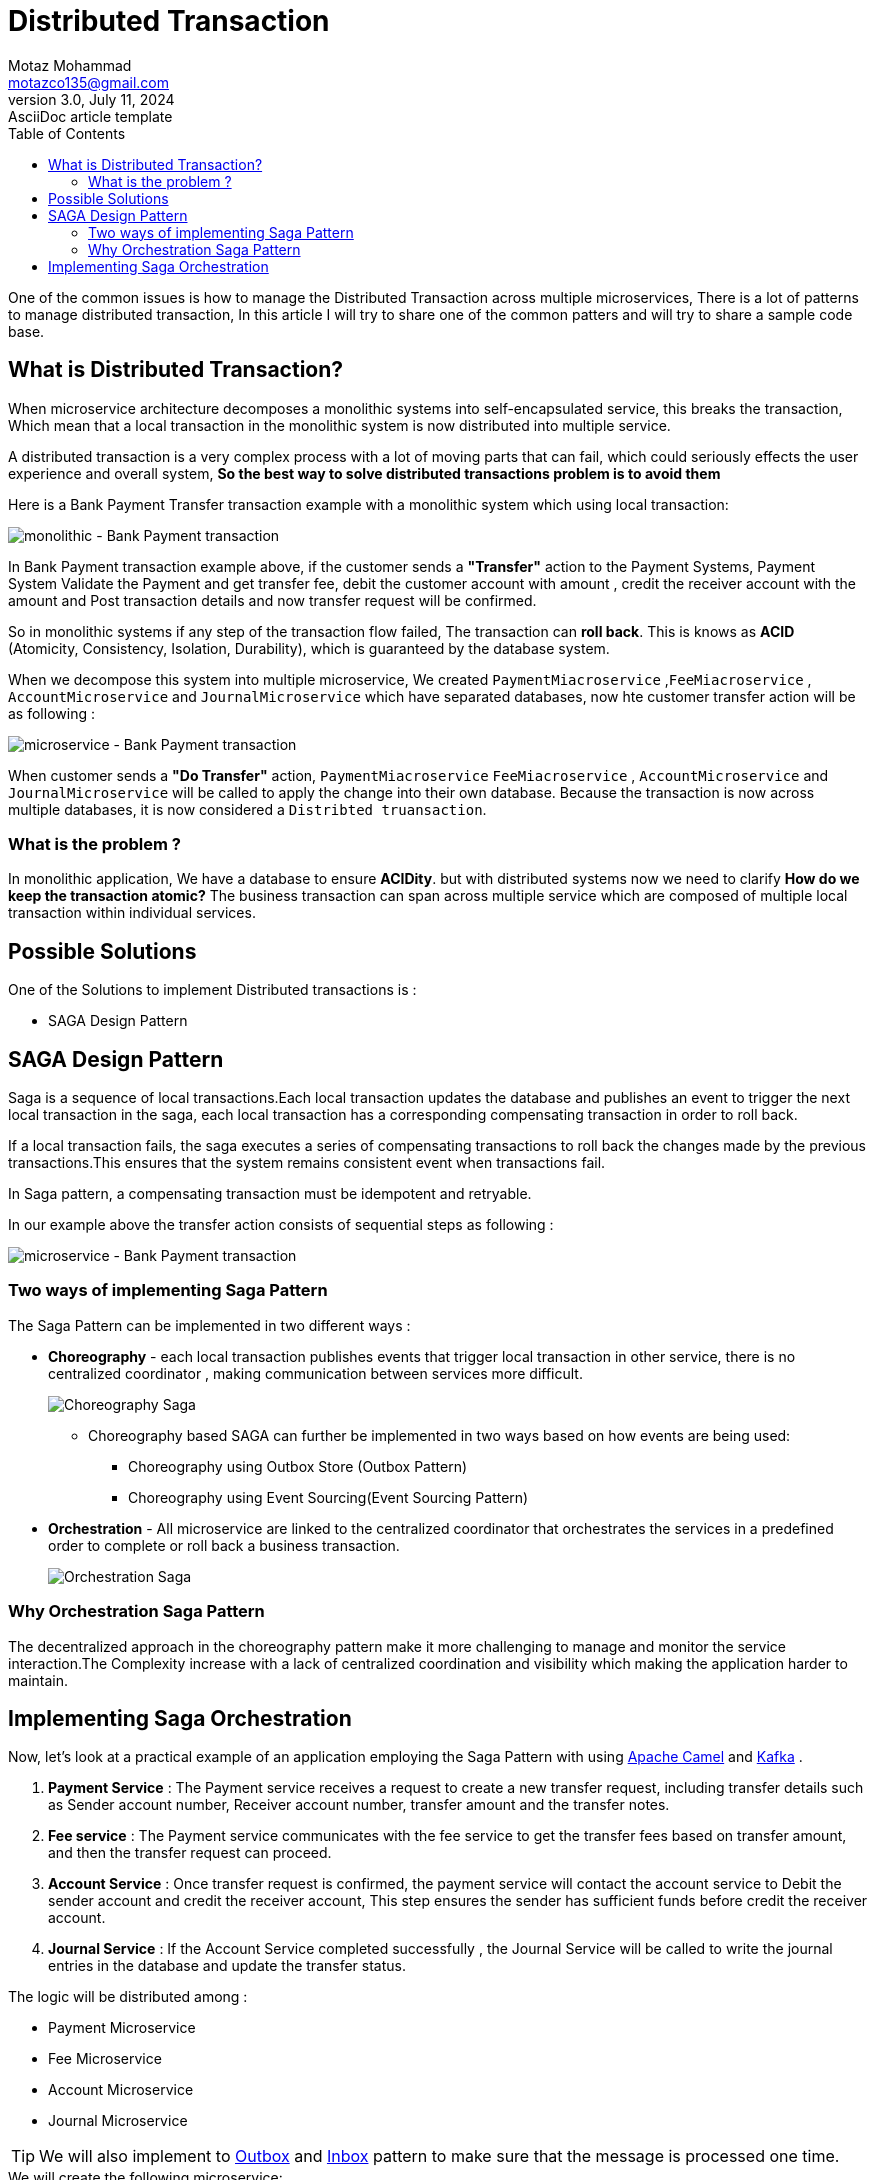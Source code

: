 = Distributed Transaction
Motaz Mohammad <motazco135@gmail.com>
3.0, July 11, 2024: AsciiDoc article template
:toc:
:icons: font
:url-quickref: https://docs.asciidoctor.org/asciidoc/latest/syntax-quick-reference/

One of the common issues is how to manage the Distributed Transaction across multiple microservices, There is a lot of patterns to manage distributed transaction, In this article I will try to share one of the common patters and will try to share a sample code base.

== What is Distributed Transaction?

When microservice architecture decomposes a monolithic systems into self-encapsulated service, this breaks the transaction, Which mean that a local transaction in the monolithic system is now distributed into multiple service.

A distributed transaction is a very complex process with a lot of moving parts that can fail, which could seriously effects the user experience and overall system, *So the best way to solve distributed transactions problem is to avoid them*

Here is a Bank Payment Transfer transaction example with a monolithic system which using local transaction:

image::resources/dt/monolithic-trans.png[monolithic - Bank Payment transaction]

In Bank Payment transaction example above, if the customer sends a *"Transfer"* action to the Payment Systems, Payment System Validate the Payment and get transfer fee, debit the customer account with amount ,
credit the receiver account with the amount and Post transaction details and now transfer request will be confirmed.

So in monolithic systems if any step of the transaction flow failed, The transaction can *roll back*. This is knows as *ACID* (Atomicity, Consistency, Isolation, Durability), which is guaranteed by the database system.

When we decompose this system into multiple microservice, We created  `PaymentMiacroservice` ,`FeeMiacroservice` , `AccountMicroservice` and `JournalMicroservice` which have separated databases, now hte customer transfer action will be as following :

image::resources/dt/transfer-microservice.png[microservice - Bank Payment transaction]

When customer sends a *"Do Transfer"* action, `PaymentMiacroservice`
`FeeMiacroservice` , `AccountMicroservice` and `JournalMicroservice` will be called to apply the change into their own database.
Because the transaction is now across multiple databases, it is now considered a `Distribted truansaction`.

=== What is the problem ?
In monolithic application, We have a database to ensure *ACIDity*.
but with distributed systems now we need to clarify *How do we keep the transaction atomic?*
The business transaction can span across multiple service which are composed of multiple local transaction within individual services.

== Possible Solutions
One of the Solutions to implement Distributed transactions is :

* SAGA Design Pattern


== SAGA Design Pattern
Saga is a sequence of local transactions.Each local transaction updates the database and publishes an event to trigger the next local transaction in the saga, each local transaction has a corresponding compensating transaction in order to roll back.

If a local transaction fails, the saga executes a series of compensating transactions to roll back the changes made by the previous transactions.This ensures that the system remains consistent event when transactions fail.

In Saga pattern, a compensating transaction must be idempotent and retryable.

In our example above the transfer action consists of sequential steps as following :

image::resources/dt/SAGA-Flow.png[microservice - Bank Payment transaction]


=== Two ways of implementing Saga Pattern
The Saga Pattern can be implemented in two different ways :

* *Choreography* - each local transaction publishes events that trigger local transaction in other service, there is no centralized coordinator , making communication between services more difficult.
+
image::resources/dt/Choreography Saga.png[Choreography Saga]

** Choreography based SAGA can further be implemented in two ways based on how events are being used:
*** Choreography using Outbox Store (Outbox Pattern)
*** Choreography using Event Sourcing(Event Sourcing Pattern)

* *Orchestration* - All microservice are linked to the centralized coordinator that orchestrates the services in a predefined order to complete or roll back a business transaction.
+
image::resources/dt/Orchestration Saga.png[Orchestration Saga]

=== Why Orchestration Saga Pattern
The decentralized approach in the choreography pattern make it more challenging to manage and monitor the service interaction.The Complexity increase with a lack of centralized coordination and visibility which making the application harder to maintain.

== Implementing Saga Orchestration
Now, let’s look at a practical example of an application employing the Saga Pattern with using https://camel.apache.org/components/4.4.x/eips/saga-eip.html[Apache Camel] and https://kafka.apache.org/[Kafka] .

. *Payment Service* : The Payment service receives a request to create a new transfer request, including transfer details such as
Sender account number, Receiver account number, transfer amount and the transfer notes.
. *Fee service* : The Payment service communicates with the fee service to get the transfer fees based on  transfer amount, and then the transfer request can proceed.
. *Account Service* : Once transfer request is confirmed, the payment service will contact the account service to Debit the sender account and credit the receiver account, This step ensures the sender has sufficient funds before credit the receiver account.
. *Journal Service* : If the Account Service completed successfully , the Journal Service will be called to write the journal entries in the database and update the transfer status.

The logic will be distributed among :

* Payment Microservice
* Fee Microservice
* Account Microservice
* Journal Microservice

TIP: We will also implement to https://www.baeldung.com/cs/outbox-pattern-microservices[Outbox] and https://softwaremill.com/microservices-101/[Inbox] pattern to make sure that the message is processed one time.

.We will create the following microservice:
* payment
* fee
* account
* journal

image::resources/dt/project-structure.png[Project Structure]

Let's start implementation :

.payment Microservice:
* Controller in the Payment Microservice to receive transfer request , performs basic validation, and saves the message to the outbox table.

* *TransferController.java*
+
[source,java]
----
@RestController
@RequiredArgsConstructor
@RequestMapping("/v1/transfer")
public class TransferController {

    private final TransferService transferService;

    @PostMapping
    public ResponseEntity<?> createTransferRequest(@RequestBody CreateTransferRequest createTransferRequest) throws JsonProcessingException {
        // Basic validation
        if(createTransferRequest.getTransferAmount()==0
        || createTransferRequest.getReceiverAccountNumber() == null
        || createTransferRequest.getSenderAccountNumber() == null)
        {
            return ResponseEntity.badRequest().body("Invalid request");
        }else{

            CreateTransferResponse transferResponse = transferService.createTransferRequest(createTransferRequest);
            return ResponseEntity.status(HttpStatus.CREATED)
                    .body(transferResponse);
        }
    }
}
----

* *TransferService.java*
+
In the TransferService we will create a method to receive the Transfer request and create and save Payment request in the OutBox entity with status "PENDING" where we will use a schedule job to read transfers requests with status PENDING and publish it to KAFKA topic "payment-request".
+
[source,java]
----
 @Transactional
    public CreateTransferResponse  createTransferRequest(CreateTransferRequest createTransferRequest) throws JsonProcessingException {

        // Create a unique payment ID
        UUID paymentId = UUID.randomUUID();
        TransferDto transferDto = TransferDto.builder()
                .paymentId(paymentId)
                .requestId(createTransferRequest.getRequestId())
                .transferAmount(createTransferRequest.getTransferAmount())
                .transferReason(createTransferRequest.getTransferReason())
                .senderAccountNumber(createTransferRequest.getSenderAccountNumber())
                .receiverAccountNumber(createTransferRequest.getReceiverAccountNumber())
                .state(TransferState.PENDING).build();

        // Save outbox message
        outboxService.saveMessage(paymentId,PAYMENT_REQUEST_TOPIC,mapper.writeValueAsString(transferDto));

        // Return response
        return CreateTransferResponse.builder()
                .paymentId(transferDto.getPaymentId())
                .state(transferDto.getState()).build();
    }

    @Transactional
    public void processTransferRequest(String paymentDetails ) throws JsonProcessingException {
        log.info("processTransferRequest payment details : {} ",paymentDetails);
        //convert json to object
        TransferDto transferDto = mapper.readValue(paymentDetails,TransferDto.class);

        //save Transfer in the DB
        TransferEntity transferEntity =  new TransferEntity();
        transferEntity.setPaymentId(transferDto.getPaymentId());
        transferEntity.setRequestId(transferDto.getRequestId());
        transferEntity.setReceiverAccountNumber(transferDto.getReceiverAccountNumber());
        transferEntity.setSenderAccountNumber(transferDto.getSenderAccountNumber());
        transferEntity.setTransferAmount(transferDto.getTransferAmount());
        transferEntity.setTransferReason(transferDto.getTransferReason());
        transferEntity.setState(TransferState.PROCESSING);
        transferRepository.save(transferEntity);
    }
----

Now we will create OutBox Pattern to be able to send the transfer request details:

* OutboxMessageEntity.java
+
[source,java]
----
@Data
@Entity
@Table(name="t_outbox_message")
public class OutboxMessageEntity {
    @Id
    @GeneratedValue(strategy = GenerationType.IDENTITY)
    private Long id;

    private String aggregateType;//denotes the kind of entity we’re dealing with

    @Column(nullable = false,columnDefinition = "VARCHAR(255)")
    private String payload;

    private UUID PaymentId;
    private String status;//message status

    @Column(updatable = false, name = "created_at" , columnDefinition = "TIMESTAMP")
    private LocalDateTime createdAt;

    @Column(name = "processed_at" , columnDefinition = "TIMESTAMP")
    private LocalDateTime processedAt;

    @PrePersist
    void setCreatedAt(){
        this.createdAt = LocalDateTime.now();
    }

    @PreUpdate
    void setProcessedAt(){
        this.processedAt = LocalDateTime.now();
    }
}
----

* OutboxRepository.java
+
[source , java]
----
public interface OutboxRepository extends JpaRepository<OutboxMessageEntity, Long> {
    @Query("SELECT o FROM OutboxMessageEntity o WHERE o.status = 'PENDING'")
    List<OutboxMessageEntity> findPendingMessages();
}
----
+
* OutboxService.java
+
Will do the following :
Save the transfer request in the Outbox table
and create schedule to check PENDING messages and Publish it to "payment-request" Kafka topic
+
[source,java]
----
@Slf4j
@Service
@RequiredArgsConstructor
public class OutboxService {

    private final CamelContext camelContext;
    private final OutboxRepository outboxRepository;

    @Transactional
    public void saveMessage(UUID paymentId, String aggregateType, String payload) {
        OutboxMessageEntity message = new OutboxMessageEntity();
        message.setPaymentId(paymentId);
        message.setAggregateType(aggregateType);
        message.setPayload(payload);
        message.setStatus(OutBoxStatus.PENDING.toString());
        outboxRepository.save(message);
    }

    @Scheduled(fixedRate = 5000)
    public void processOutboxMessages() {
        List<OutboxMessageEntity> messages = outboxRepository.findPendingMessages();
        for (OutboxMessageEntity message : messages) {
            log.info("send to kafka topic name: {} paymentId: {}",message.getAggregateType(),message.getPaymentId());
            camelContext.createProducerTemplate()
                    //.sendBodyAndHeader("kafka:" + message.getAggregateType()+"?key="+message.getPaymentId(),message.getPayload(), KafkaConstants.KEY,message.getPaymentId());
                    .sendBody("kafka:" + message.getAggregateType()+"?key="+message.getPaymentId(), message.getPayload());
            message.setStatus(OutBoxStatus.PROCESSED.toString());
            outboxRepository.save(message);
        }
    }
}
----
As you see above we use apache camel Context to send the transfer request to kafka :
camelContext.createProducerTemplate()
which use camel Uri to send data to the kafka topic.
to connect to Kafka in apache camel we add the following property:
+
.application.properties
----
camel.component.kafka.brokers=PLAINTEXT_HOST://localhost:9092

----

At This stage we have received Transfer request in the Payment microservice , perform basic validation and Store the transfer details in OutBoxMessage table to be processed and published to "payment-request" Kafka Topic.

Now we will write our Camel router class to start Saga process:

* TransferSagaRoute.java
+
[source,java]
----
@RequiredArgsConstructor
@Component
public class TransferSagaRoute extends RouteBuilder {

    private final TransferService transferService;
    private final InboxService inboxService;

    @Override
    public void configure() throws Exception {
        //here we will configure our saga process flow
        from("kafka:"+PAYMENT_REQUEST_TOPIC+"?groupId=payment-request-consumer-group" +
                "&autoOffsetReset=latest")
                .process(exchange -> {
                    String paymentId = exchange.getIn().getHeader("kafka.KEY", String.class);
                    String paymentDetails = exchange.getIn().getBody(String.class);
                    if (!inboxService.isProcessed(paymentId)) {
                        // Store payment request in the database
                        transferService.processTransferRequest(paymentDetails);
                        // Save the state to the database
                        inboxService.markAsProcessed(paymentId);
                        exchange.getIn().setBody(paymentDetails);
                        exchange.getIn().setHeader("paymentId", paymentId);
                    } else {
                        exchange.setProperty(Exchange.ROUTE_STOP, true);
                    }
                }).to("kafka:fee-request?brokers=#{{camel.component.kafka.brokers}}");
    }
}
----
+
* TransferEntity.java
+
[source,java]
----
@Data
@Entity
@Table(name="t_transfer")
public class TransferEntity {

    @Id
    private UUID paymentId;

    private UUID requestId;
    private String senderAccountNumber;
    private String receiverAccountNumber;
    private int transferAmount;
    private String transferReason;
    private int feeAmount;

    @Enumerated(EnumType.STRING)
    private TransferState state;

    @Column(updatable = false, name = "created_date" , columnDefinition = "TIMESTAMP")
    private LocalDateTime createdDate;

    @Column(name = "modified_date" , columnDefinition = "TIMESTAMP")
    private LocalDateTime modifiedDate;

    @PrePersist
    void setCreatedDate(){
        this.createdDate = LocalDateTime.now();
    }

    @PreUpdate
    void setModifiedDate(){
        this.modifiedDate = LocalDateTime.now();
    }
    public void fail() {
        this.state = TransferState.FAILED;
    }
}
----

As you can see, we launch the camel router that will consume the "payment-request" Kafka topic. We then check the inbox table to see if this payment message has already been processed in order to avoid duplication. Finally, we create the payment transfer details in the transfer table and forward the message to the Fee microservice, which calculates fees, via the Kafka topic "fee-request."

.Fee Microservice:
To begin calculating the transfer request fees in Fee Microservice, we will create a Kafka Listener on the "fee-request" topic. We will then publish the updated payment details together with the charge amount through the "fee-response" Kafka topic.

* FeeService.java
+
[source,java]
----
@Slf4j
@Component
@RequiredArgsConstructor
public class FeeService {

    private final InboxService inboxService;
    private final OutboxService outboxService;

    @KafkaListener(topics = FEE_REQUEST_TOPIC,
            containerFactory = "kafkaListenerContainerFactory")
    public void consumer(@Payload String  paymentDetails, @Headers Map<String, Object> headers , Acknowledgment acknowledgment) throws JsonProcessingException {
        String paymentId = (String) headers.get(KafkaHeaders.RECEIVED_KEY);
        try {
            // Calculate fee logic
            log.info("calculateFee  paymentId: {} ,paymentDetails: {}",paymentId,paymentDetails);
            ObjectMapper objectMapper = new ObjectMapper();
            TransferDto transferDto = objectMapper.readValue(paymentDetails, TransferDto.class);
            log.info("TransferDto : {}",transferDto);
            if (!inboxService.isProcessed(paymentId)) {
                // Calculate fee
                if(transferDto.getTransferAmount()>100){
                    transferDto.setFee(5);
                }else{
                    transferDto.setFee(1);
                }
                transferDto.setState(TransferState.PROCESSING);

                // Save outbox message
                outboxService.saveMessage(transferDto.getPaymentId(),FEE_RESPONSE_TOPIC,objectMapper.writeValueAsString(transferDto));

                // Save the state to the database
                inboxService.markAsProcessed(paymentId);
                acknowledgment.acknowledge();
            }
        } catch (Exception e) {
            // Save compensation message to outbox table
            outboxService.saveMessage(UUID.fromString(paymentId),COMPENSATION_FEE_REQUEST_TOPIC,paymentDetails);
            e.printStackTrace();
            throw e;
        }
    }
}
----

We had created kafka KafkaListener to read data from the topic and start processing the transfer request by calculating the fee and update the  transfer request details with the
required fee and publish to topic for our next step in saga "fee-response" ,
You can see that we start introducing compensation steps by publish transfer detail to  "compensation-fee-request" topic by this way any error occurred we will start the compensation steps in Saga in this scenario in the router class of the payment we will start handling  error and based on the step we do what is necessary reversal action and mark transfer request status as Failed.

* TransferSagaRoute.java in Payment microservice
+
[source,java]
----
@RequiredArgsConstructor
@Component
public class TransferSagaRoute extends RouteBuilder {

    private final TransferService transferService;
    private final InboxService inboxService;

    @Override
    public void configure() throws Exception {
        //here we will configure our saga process flow
        from("kafka:"+PAYMENT_REQUEST_TOPIC+"?groupId=payment-request-consumer-group" +
                "&autoOffsetReset=latest")
                .process(exchange -> {
                    String paymentId = exchange.getIn().getHeader("kafka.KEY", String.class);
                    String paymentDetails = exchange.getIn().getBody(String.class);
                    if (!inboxService.isProcessed(paymentId,PAYMENT_REQUEST_TOPIC)) {
                        // Store payment request in the database
                        transferService.processTransferRequest(paymentDetails);

                        // Save the state to the database
                        inboxService.markAsProcessed(paymentId,PAYMENT_REQUEST_TOPIC,paymentDetails);
                        exchange.getIn().setBody(paymentDetails);
                        exchange.getIn().setHeader("paymentId", paymentId);
                    } else {
                        exchange.setProperty(Exchange.ROUTE_STOP, true);
                    }
                }).to("kafka:"+FEE_REQUEST_TOPIC+"?brokers=#{{camel.component.kafka.brokers}}");

        //process fee response
        from("kafka:"+FEE_RESPONSE_TOPIC+"?groupId=fee-response-consumer-group" +
                "&autoOffsetReset=latest").process(exchange->{
                    //update payment details with fee amount
                    String paymentId = exchange.getIn().getHeader("kafka.KEY", String.class);
                    String paymentDetails = exchange.getIn().getBody(String.class);
                    if (!inboxService.isProcessed(paymentId,FEE_RESPONSE_TOPIC)) {
                        //update transfer details
                        transferService.updateFee(paymentDetails);

                        // Save the state to the database
                        inboxService.markAsProcessed(paymentId,FEE_RESPONSE_TOPIC,paymentDetails);
                        exchange.getIn().setBody(paymentDetails);
                        exchange.getIn().setHeader("paymentId", paymentId);
                    }
                }).to("kafka:"+ACCOUNT_REQUEST_TOPIC+"?brokers=#{{camel.component.kafka.brokers}}");//Continue to Account step
    }
}
----
+
Now we will implement the Compensation steps in the router for the Fee calculation, as we need to consume "compensation-fee-request" topic and will mark the transfer request status as failed.
* TransferSagaRoute.java
+
[source,java]
----
        // Compensation routes
        from("kafka:"+COMPENSATION_FEE_REQUEST_TOPIC+"?groupId=compensation-fee-request-group" +
                "&autoOffsetReset=latest")
                .process(exchange->{
                    String paymentId = exchange.getIn().getHeader("kafka.KEY", String.class);
                    String paymentDetails = exchange.getIn().getBody(String.class);
                    if (!inboxService.isProcessed(paymentId,COMPENSATION_FEE_REQUEST_TOPIC)) {
                        //mark transfer as failed
                        transferService.updateTransferStatus(UUID.fromString(paymentId), TransferState.FAILED);

                        // Save the state to the database
                        inboxService.markAsProcessed(paymentId,COMPENSATION_FEE_REQUEST_TOPIC,paymentDetails);
                    }
                });
----

We will keep do the same by sending to account-request kafka topic and in the account microservice we will create kafka Listener to consume messages and dot eh credit and debit ,also will handel the compensation step by mart the transfer request as failed.

Our kafka communication through Saga will be like :

image::resources/dt/saga-kafka.png[Saga kafka Saga]


You can access the complete code through https://github.com/motazco135/saga-bank-transfer[github]

https://motazco135.github.io/blog/[<-Back]

